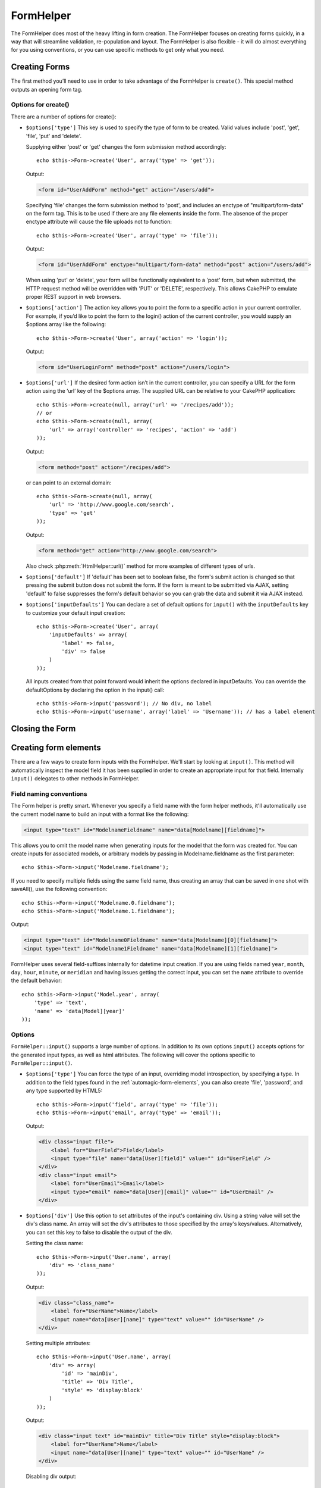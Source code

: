 FormHelper
##########

.. php:class:: FormHelper(View $view, array $settings = array())

The FormHelper does most of the heavy lifting in form creation.
The FormHelper focuses on creating forms quickly, in a way that
will streamline validation, re-population and layout. The
FormHelper is also flexible - it will do almost everything for
you using conventions, or you can use specific methods to get
only what you need.

Creating Forms
==============

The first method you’ll need to use in order to take advantage of
the FormHelper is ``create()``. This special method outputs an
opening form tag.

.. php:method:: create(string $model = null, array $options = array())

    All parameters are optional. If ``create()`` is called with no
    parameters supplied, it assumes you are building a form that
    submits to the current controller, via either the current URL.
    The default method for form submission is POST.
    The form element is also returned with a DOM ID. The ID is
    generated using the name of the model, and the name of the
    controller action, CamelCased. If I were to call ``create()``
    inside a UsersController view, I’d see something like the following
    output in the rendered view:

    .. code-block:: html

        <form id="UserAddForm" method="post" action="/users/add">

    .. note::

        You can also pass ``false`` for ``$model``. This will place your
        form data into the array: ``$this->request->data`` (instead of in the
        sub-array: ``$this->request->data['Model']``). This can be handy for short
        forms that may not represent anything in your database.

    The ``create()`` method allows us to customize much more using the
    parameters, however. First, you can specify a model name. By
    specifying a model for a form, you are creating that form's
    *context*. All fields are assumed to belong to this model (unless
    otherwise specified), and all models referenced are assumed to be
    associated with it. If you do not specify a model, then it assumes
    you are using the default model for the current controller::

        // If you are on /recipes/add
        echo $this->Form->create('Recipe');

    Output:

    .. code-block:: php

        <form id="RecipeAddForm" method="post" action="/recipes/add">

    This will POST the form data to the ``add()`` action of
    RecipesController. However, you can also use the same logic to
    create an edit form. The FormHelper uses the ``$this->request->data``
    property to automatically detect whether to create an add or edit
    form. If ``$this->request->data`` contains an array element named after the
    form's model, and that array contains a non-empty value of the
    model's primary key, then the FormHelper will create an edit form
    for that record. For example, if we browse to
    http://site.com/recipes/edit/5, we would get the following::

        // Controller/RecipesController.php:
        public function edit($id = null) {
            if (empty($this->request->data)) {
                $this->request->data = $this->Recipe->findById($id);
            } else {
                // Save logic goes here
            }
        }

        // View/Recipes/edit.ctp:
        // Since $this->request->data['Recipe']['id'] = 5, we will get an edit form
        <?php echo $this->Form->create('Recipe'); ?>

    Output:

    .. code-block:: html

        <form id="RecipeEditForm" method="post" action="/recipes/edit/5">
        <input type="hidden" name="_method" value="PUT" />

    .. note::

        Since this is an edit form, a hidden input field is generated to
        override the default HTTP method.

    When creating forms for models in plugins, you should always use
    :term:`plugin syntax` when creating a form.  This will ensure the form is
    correctly generated::

        echo $this->Form->create('ContactManager.Contact');

    The ``$options`` array is where most of the form configuration
    happens. This special array can contain a number of different
    key-value pairs that affect the way the form tag is generated.

    .. versionchanged:: 2.0
        The default url for all forms, is now the current url including
        passed, named, and querystring parameters. You can override this
        default by supplying ``$options['url']`` in the second parameter of
        ``$this->Form->create()``.

Options for create()
--------------------

There are a number of options for create():

* ``$options['type']`` This key is used to specify the type of form to be created. Valid
  values include 'post', 'get', 'file', 'put' and 'delete'.

  Supplying either 'post' or 'get' changes the form submission method
  accordingly::

      echo $this->Form->create('User', array('type' => 'get'));

  Output:

  .. code-block:: html

     <form id="UserAddForm" method="get" action="/users/add">

  Specifying 'file' changes the form submission method to 'post', and
  includes an enctype of "multipart/form-data" on the form tag. This
  is to be used if there are any file elements inside the form. The
  absence of the proper enctype attribute will cause the file uploads
  not to function::

      echo $this->Form->create('User', array('type' => 'file'));

  Output:

  .. code-block:: html

     <form id="UserAddForm" enctype="multipart/form-data" method="post" action="/users/add">

  When using 'put' or 'delete', your form will be functionally
  equivalent to a 'post' form, but when submitted, the HTTP request
  method will be overridden with 'PUT' or 'DELETE', respectively.
  This allows CakePHP to emulate proper REST support in web
  browsers.

* ``$options['action']`` The action key allows you to point the form to a
  specific action in your current controller. For example, if you’d like to
  point the form to the login() action of the current controller, you would
  supply an $options array like the following::

    echo $this->Form->create('User', array('action' => 'login'));

  Output:

  .. code-block:: html

     <form id="UserLoginForm" method="post" action="/users/login">

* ``$options['url']`` If the desired form action isn’t in the current
  controller, you can specify a URL for the form action using the ‘url’ key of
  the $options array. The supplied URL can be relative to your CakePHP
  application::

    echo $this->Form->create(null, array('url' => '/recipes/add'));
    // or
    echo $this->Form->create(null, array(
        'url' => array('controller' => 'recipes', 'action' => 'add')
    ));

  Output:

  .. code-block:: html

     <form method="post" action="/recipes/add">

  or can point to an external domain::

    echo $this->Form->create(null, array(
        'url' => 'http://www.google.com/search',
        'type' => 'get'
    ));

  Output:

  .. code-block:: html

    <form method="get" action="http://www.google.com/search">

  Also check :php:meth:`HtmlHelper::url()` method for more examples of
  different types of urls.

* ``$options['default']`` If 'default' has been set to boolean false, the form's
  submit action is changed so that pressing the submit button does not submit
  the form. If the form is meant to be submitted via AJAX, setting 'default' to
  false suppresses the form's default behavior so you can grab the data and
  submit it via AJAX instead.

* ``$options['inputDefaults']`` You can declare a set of default options for
  ``input()`` with the ``inputDefaults`` key to customize your default input
  creation::

    echo $this->Form->create('User', array(
        'inputDefaults' => array(
            'label' => false,
            'div' => false
        )
    ));

  All inputs created from that point forward would inherit the
  options declared in inputDefaults. You can override the
  defaultOptions by declaring the option in the input() call::

    echo $this->Form->input('password'); // No div, no label
    echo $this->Form->input('username', array('label' => 'Username')); // has a label element

Closing the Form
================

.. php:method:: end($options = null)

    The FormHelper includes an ``end()`` method that completes the
    form. Often, ``end()`` only outputs a closing form tag, but
    using ``end()`` also allows the FormHelper to insert needed hidden
    form elements that :php:class:`SecurityComponent` requires:

    .. code-block:: php

        <?php echo $this->Form->create(); ?>

        <!-- Form elements go here -->

        <?php echo $this->Form->end(); ?>

    If a string is supplied as the first parameter to ``end()``, the
    FormHelper outputs a submit button named accordingly along with the
    closing form tag::

        <?php echo $this->Form->end('Finish'); ?>

    Will output:

    .. code-block:: html

        <div class="submit">
            <input type="submit" value="Finish" />
        </div>
        </form>

    You can specify detail settings by passing an array to ``end()``::

        $options = array(
            'label' => 'Update',
            'div' => array(
                'class' => 'glass-pill',
            )
        );
        echo $this->Form->end($options);

    Will output:

    .. code-block:: html

        <div class="glass-pill"><input type="submit" value="Update" name="Update"></div>

    See the `API <http://api20.cakephp.org>`_ for further details.

    .. note::

        If you are using :php:class:`SecurityComponent` in your application you
        should always end your forms with ``end()``.

.. _automagic-form-elements:

Creating form elements
======================

There are a few ways to create form inputs with the FormHelper.  We'll start by
looking at ``input()``. This method will automatically inspect the model field it
has been supplied in order to create an appropriate input for that
field.  Internally ``input()`` delegates to other methods in FormHelper.

.. php:method:: input(string $fieldName, array $options = array())

    Creates the following elements given a particular ``Model.field``:

    * Wrapping div.
    * Label element
    * Input element(s)
    * Error element with message if applicable.

    The type of input created depends on the column datatype:

    Column Type
        Resulting Form Field
    string (char, varchar, etc.)
        text
    boolean, tinyint(1)
        checkbox
    text
        textarea
    text, with name of password, passwd, or psword
        password
    date
        day, month, and year selects
    datetime, timestamp
        day, month, year, hour, minute, and meridian selects
    time
        hour, minute, and meridian selects

    The ``$options`` parameter allows you to customize how ``input()`` works,
    and finely control what is generated.

    The wrapping div will have a ``required`` classname appended if the
    validation rules for the Model's field do not specify ``allowEmpty =>
    true``. One limitation of this behavior is the field's model must have
    been loaded during this request. Or be directly associated to the
    model supplied to :php:meth:`~FormHelper::create()`.

    For example, let’s assume that your User model includes fields for a
    username (varchar), password (varchar), approved (datetime) and
    quote (text). You can use the input() method of the FormHelper to
    create appropriate inputs for all of these form fields::

        echo $this->Form->create();

        echo $this->Form->input('username');   //text
        echo $this->Form->input('password');   //password
        echo $this->Form->input('approved');   //day, month, year, hour, minute, meridian
        echo $this->Form->input('quote');      //textarea

        echo $this->Form->end('Add');

    A more extensive example showing some options for a date field::

        echo $this->Form->input('birth_dt', array(
            'label' => 'Date of birth',
            'dateFormat' => 'DMY',
            'minYear' => date('Y') - 70,
            'maxYear' => date('Y') - 18,
        ));

    Besides the specific options for ``input()`` found below, you can specify
    any option for the input type & any html attribute (for instance onfocus).
    For more information on ``$options`` and ``$htmlAttributes`` see
    :doc:`/core-libraries/helpers/html`.

    Assuming that User hasAndBelongsToMany Group. In your controller, set a
    camelCase plural variable (group -> groups in this case, or ExtraFunkyModel
    -> extraFunkyModels) with the select options. In the controller action you
    would put the following::

        $this->set('groups', $this->User->Group->find('list'));

    And in the view a multiple select can be created with this simple
    code::

        echo $this->Form->input('Group');

    If you want to create a select field while using a belongsTo - or
    hasOne - Relation, you can add the following to your Users-controller
    (assuming your User belongsTo Group)::

        $this->set('groups', $this->User->Group->find('list'));

    Afterwards, add the following to your form-view::

        echo $this->Form->input('group_id');

    If your model name consists of two or more words, e.g.,
    "UserGroup", when passing the data using set() you should name your
    data in a pluralised and camelCased format as follows::

        $this->set('userGroups', $this->UserGroup->find('list'));
        // or
        $this->set('reallyInappropriateModelNames', $this->ReallyInappropriateModelName->find('list'));

    .. note::

        Try to avoid using `FormHelper::input()` to generate submit buttons. Use
        :php:meth:`FormHelper::submit()` instead.

.. php:method:: inputs(mixed $fields = null, array $blacklist = null)

    Generate a set of inputs for ``$fields``. If $fields is null the current model
    will be used.

    In addition to controller fields output, ``$fields`` can be used to control
    legend and fieldset rendering with the ``fieldset`` and ``legend`` keys.
    ``$form->inputs(array('legend' => 'My legend'));``
    Would generate an input set with a custom legend. You can customize
    individual inputs through ``$fields`` as well.::

        echo $form->inputs(array(
            'name' => array('label' => 'custom label')
        ));

    In addition to fields control, inputs() allows you to use a few additional
    options.

    - ``fieldset`` Set to false to disable the fieldset. If a string is supplied
      it will be used as the classname for the fieldset element.
    - ``legend`` Set to false to disable the legend for the generated input set.
      Or supply a string to customize the legend text.

Field naming conventions
------------------------

The Form helper is pretty smart. Whenever you specify a field name
with the form helper methods, it'll automatically use the current
model name to build an input with a format like the following:

.. code-block:: html

    <input type="text" id="ModelnameFieldname" name="data[Modelname][fieldname]">

This allows you to omit the model name when generating inputs for the model that
the form was created for. You can create inputs for associated models, or
arbitrary models by passing in Modelname.fieldname as the first parameter::

    echo $this->Form->input('Modelname.fieldname');

If you need to specify multiple fields using the same field name,
thus creating an array that can be saved in one shot with
saveAll(), use the following convention::

    echo $this->Form->input('Modelname.0.fieldname');
    echo $this->Form->input('Modelname.1.fieldname');

Output:

.. code-block:: html

    <input type="text" id="Modelname0Fieldname" name="data[Modelname][0][fieldname]">
    <input type="text" id="Modelname1Fieldname" name="data[Modelname][1][fieldname]">


FormHelper uses several field-suffixes internally for datetime input creation.
If you are using fields named ``year``, ``month``, ``day``, ``hour``,
``minute``, or ``meridian`` and having issues getting the correct input, you can
set the ``name`` attribute to override the default behavior::

    echo $this->Form->input('Model.year', array(
        'type' => 'text',
        'name' => 'data[Model][year]'
    ));


Options
-------

``FormHelper::input()`` supports a large number of options. In addition to its
own options ``input()`` accepts options for the generated input types, as well as
html attributes. The following will cover the options specific to
``FormHelper::input()``.

* ``$options['type']`` You can force the type of an input, overriding model
  introspection, by specifying a type. In addition to the field types found in
  the :ref:`automagic-form-elements`, you can also create 'file', 'password',
  and any type supported by HTML5::

    echo $this->Form->input('field', array('type' => 'file'));
    echo $this->Form->input('email', array('type' => 'email'));

  Output:

  .. code-block:: html

    <div class="input file">
        <label for="UserField">Field</label>
        <input type="file" name="data[User][field]" value="" id="UserField" />
    </div>
    <div class="input email">
        <label for="UserEmail">Email</label>
        <input type="email" name="data[User][email]" value="" id="UserEmail" />
    </div>

* ``$options['div']`` Use this option to set attributes of the input's
  containing div.  Using a string value will set the div's class name. An array
  will set the div's attributes to those specified by the array's keys/values.
  Alternatively, you can set this key to false to disable the output of the div.

  Setting the class name::

    echo $this->Form->input('User.name', array(
        'div' => 'class_name'
    ));

  Output:

  .. code-block:: html

    <div class="class_name">
        <label for="UserName">Name</label>
        <input name="data[User][name]" type="text" value="" id="UserName" />
    </div>

  Setting multiple attributes::

    echo $this->Form->input('User.name', array(
        'div' => array(
            'id' => 'mainDiv',
            'title' => 'Div Title',
            'style' => 'display:block'
        )
    ));

  Output:

  .. code-block:: html

    <div class="input text" id="mainDiv" title="Div Title" style="display:block">
        <label for="UserName">Name</label>
        <input name="data[User][name]" type="text" value="" id="UserName" />
    </div>

  Disabling div output::

    echo $this->Form->input('User.name', array('div' => false)); ?>

  Output:

  .. code-block:: html

    <label for="UserName">Name</label>
    <input name="data[User][name]" type="text" value="" id="UserName" />

* ``$options['label']`` Set this key to the string you would like to be
  displayed within the label that usually accompanies the input::

    echo $this->Form->input('User.name', array(
        'label' => 'The User Alias'
    ));

  Output:

  .. code-block:: html

    <div class="input">
        <label for="UserName">The User Alias</label>
        <input name="data[User][name]" type="text" value="" id="UserName" />
    </div>

  Alternatively, set this key to false to disable the output of the
  label::

    echo $this->Form->input('User.name', array('label' => false));

  Output:

  .. code-block:: html

    <div class="input">
        <input name="data[User][name]" type="text" value="" id="UserName" />
    </div>

  Set this to an array to provide additional options for the
  ``label`` element. If you do this, you can use a ``text`` key in
  the array to customize the label text::

    echo $this->Form->input('User.name', array(
        'label' => array(
            'class' => 'thingy',
            'text' => 'The User Alias'
        )
    ));

  Output:

  .. code-block:: html

    <div class="input">
        <label for="UserName" class="thingy">The User Alias</label>
        <input name="data[User][name]" type="text" value="" id="UserName" />
    </div>


* ``$options['error']`` Using this key allows you to override the default model
  error messages and can be used, for example, to set i18n messages. It has a
  number of suboptions which control the wrapping element, wrapping element
  class name, and whether HTML in the error message will be escaped.

  To disable error message output & field classes set the error key to false::

    $this->Form->input('Model.field', array('error' => false));

  To disable only the error message, but retain the field classes, set the error
  key to ''::

    $this->Form->input('Model.field', array('error' => ''));

  To modify the wrapping element type and its class, use the
  following format::

    $this->Form->input('Model.field', array(
        'error' => array('attributes' => array('wrap' => 'span', 'class' => 'bzzz'))
    ));

  To prevent HTML being automatically escaped in the error message
  output, set the escape suboption to false::

    $this->Form->input('Model.field', array(
        'error' => array(
            'attributes' => array('escape' => false)
        )
    ));

  To override the model error messages use an array with
  the keys matching the validation rule names::

    $this->Form->input('Model.field', array(
        'error' => array('tooShort' => __('This is not long enough'))
    ));

  As seen above you can set the error message for each validation
  rule you have in your models. In addition you can provide i18n
  messages for your forms.

  .. versionadded:: 2.3
    Support for ``'error' => ''`` was added in 2.3

* ``$options['before']``, ``$options['between']``, ``$options['separator']``,
  and ``$options['after']``

  Use these keys if you need to inject some markup inside the output
  of the input() method::

      echo $this->Form->input('field', array(
          'before' => '--before--',
          'after' => '--after--',
          'between' => '--between---'
      ));

  Output:

  .. code-block:: html

      <div class="input">
      --before--
      <label for="UserField">Field</label>
      --between---
      <input name="data[User][field]" type="text" value="" id="UserField" />
      --after--
      </div>

  For radio inputs the 'separator' attribute can be used to
  inject markup to separate each input/label pair::

      echo $this->Form->input('field', array(
          'before' => '--before--',
          'after' => '--after--',
          'between' => '--between---',
          'separator' => '--separator--',
          'options' => array('1', '2')
      ));

  Output:

  .. code-block:: html

      <div class="input">
      --before--
      <input name="data[User][field]" type="radio" value="1" id="UserField1" />
      <label for="UserField1">1</label>
      --separator--
      <input name="data[User][field]" type="radio" value="2" id="UserField2" />
      <label for="UserField2">2</label>
      --between---
      --after--
      </div>

  For ``date`` and ``datetime`` type elements the 'separator'
  attribute can be used to change the string between select elements.
  Defaults to '-'.

* ``$options['format']`` The ordering of the html generated FormHelper is
  controllable as well. The 'format' options supports an array of strings
  describing the template you would like said element to follow. The supported
  array keys are:
  ``array('before', 'input', 'between', 'label', 'after','error')``.


* ``$options['inputDefaults']`` If you find yourself repeating the same options
  in multiple input() calls, you can use `inputDefaults`` to keep your code dry::

    echo $this->Form->create('User', array(
        'inputDefaults' => array(
            'label' => false,
            'div' => false
        )
    ));

  All inputs created from that point forward would inherit the
  options declared in inputDefaults. You can override the
  defaultOptions by declaring the option in the input() call::

    // No div, no label
    echo $this->Form->input('password');

    // has a label element
    echo $this->Form->input('username', array('label' => 'Username'));

  If you need to later change the defaults you can use
  :php:meth:`FormHelper::inputDefaults()`.

Generating specific types of inputs
===================================

In addition to the generic ``input()`` method, ``FormHelper`` has specific
methods for generating a number of different types of inputs.  These can be used
to generate just the input widget itself, and combined with other methods like
:php:meth:`~FormHelper::label()` and :php:meth:`~FormHelper::error()` to
generate fully custom form layouts.

.. _general-input-options:

Common options
--------------

Many of the various input element methods support a common set of options.  All
of these options are also supported by ``input()``. To reduce repetition the
common options shared by all input methods are as follows:

* ``$options['class']`` You can set the classname for an input::

    echo $this->Form->input('title', array('class' => 'custom-class'));

* ``$options['id']`` Set this key to force the value of the DOM id for the input.

* ``$options['default']`` Used to set a default value for the input field. The
  value is used if the data passed to the form does not contain a value for the
  field (or if no data is passed at all).

  Example usage::

    echo $this->Form->input('ingredient', array('default' => 'Sugar'));

  Example with select field (Size "Medium" will be selected as
  default)::

    $sizes = array('s' => 'Small', 'm' => 'Medium', 'l' => 'Large');
    echo $this->Form->input('size', array('options' => $sizes, 'default' => 'm'));

  .. note::

    You cannot use ``default`` to check a checkbox - instead you might
    set the value in ``$this->request->data`` in your controller,
    or set the input option ``checked`` to true.

    Date and datetime fields' default values can be set by using the
    'selected' key.

    Beware of using false to assign a default value. A false value is used to
    disable/exclude options of an input field, so ``'default' => false`` would
    not set any value at all. Instead use ``'default' => 0``.

In addition to the above options, you can mixin any html attribute you wish to
use.  Any non-special option name will be treated as an HTML attribute, and
applied to the generated HTML input element.


Options for select, checkbox and  radio inputs
----------------------------------------------

* ``$options['selected']`` Used in combination with a select-type input (i.e.
  For types select, date, time, datetime). Set ‘selected’ to the value of the
  item you wish to be selected by default when the input is rendered::

    echo $this->Form->input('close_time', array(
        'type' => 'time',
        'selected' => '13:30:00'
    ));

  .. note::

    The selected key for date and datetime inputs may also be a UNIX
    timestamp.

* ``$options['empty']`` If set to true, forces the input to remain empty.

  When passed to a select list, this creates a blank option with an
  empty value in your drop down list. If you want to have a empty
  value with text displayed instead of just a blank option, pass in a
  string to empty::

      echo $this->Form->input('field', array(
          'options' => array(1, 2, 3, 4, 5),
          'empty' => '(choose one)'
      ));

  Output:

  .. code-block:: html

      <div class="input">
          <label for="UserField">Field</label>
          <select name="data[User][field]" id="UserField">
              <option value="">(choose one)</option>
              <option value="0">1</option>
              <option value="1">2</option>
              <option value="2">3</option>
              <option value="3">4</option>
              <option value="4">5</option>
          </select>
      </div>

  .. note::

      If you need to set the default value in a password field to blank,
      use 'value' => '' instead.

  Options can also supplied as key-value pairs.

* ``$options['hiddenField']`` For certain input types (checkboxes, radios) a
  hidden input is created so that the key in $this->request->data will exist
  even without a value specified:

  .. code-block:: html

    <input type="hidden" name="data[Post][Published]" id="PostPublished_" value="0" />
    <input type="checkbox" name="data[Post][Published]" value="1" id="PostPublished" />

  This can be disabled by setting the ``$options['hiddenField'] = false``::

    echo $this->Form->checkbox('published', array('hiddenField' => false));

  Which outputs:

  .. code-block:: html

    <input type="checkbox" name="data[Post][Published]" value="1" id="PostPublished" />

  If you want to create multiple blocks of inputs on a form that are
  all grouped together, you should use this parameter on all inputs
  except the first. If the hidden input is on the page in multiple
  places, only the last group of input's values will be saved

  In this example, only the tertiary colors would be passed, and the
  primary colors would be overridden:

  .. code-block:: html

    <h2>Primary Colors</h2>
    <input type="hidden" name="data[Color][Color]" id="Colors_" value="0" />
    <input type="checkbox" name="data[Color][Color][]" value="5" id="ColorsRed" />
    <label for="ColorsRed">Red</label>
    <input type="checkbox" name="data[Color][Color][]" value="5" id="ColorsBlue" />
    <label for="ColorsBlue">Blue</label>
    <input type="checkbox" name="data[Color][Color][]" value="5" id="ColorsYellow" />
    <label for="ColorsYellow">Yellow</label>

    <h2>Tertiary Colors</h2>
    <input type="hidden" name="data[Color][Color]" id="Colors_" value="0" />
    <input type="checkbox" name="data[Color][Color][]" value="5" id="ColorsGreen" />
    <label for="ColorsGreen">Green</label>
    <input type="checkbox" name="data[Color][Color][]" value="5" id="ColorsPurple" />
    <label for="ColorsPurple">Purple</label>
    <input type="checkbox" name="data[Addon][Addon][]" value="5" id="ColorsOrange" />
    <label for="ColorsOrange">Orange</label>

  Disabling the ``'hiddenField'`` on the second input group would
  prevent this behavior.

  You can set a different hidden field value other than 0 such as 'N'::

      echo $this->Form->checkbox('published', array(
          'value' => 'Y',
          'hiddenField' => 'N',
      ));

Datetime options
----------------

* ``$options['timeFormat']`` Used to specify the format of the select inputs for
  a time-related set of inputs. Valid values include '12', '24', and ``null``.

* ``$options['dateFormat']`` Used to specify the format of the select inputs for
  a date-related set of inputs. Valid values include any combination of 'D',
  'M' and 'Y' or ``null``. The inputs will be put in the order defined by the
  dateFormat option.

* ``$options['minYear'], $options['maxYear']`` Used in combination with a
  date/datetime input. Defines the lower and/or upper end of values shown in the
  years select field.

* ``$options['orderYear']`` Used in combination with a date/datetime input.
  Defines the order in which the year values will be set. Valid values include
  'asc', 'desc'. The default value is 'desc'.

* ``$options['interval']`` This option specifies the number of minutes between
  each option in the minutes select box::

    echo $this->Form->input('Model.time', array(
        'type' => 'time',
        'interval' => 15
    ));

  Would create 4 options in the minute select. One for each 15
  minutes.

Form Element-Specific Methods
=============================

.. php:method:: label(string $fieldName, string $text, array $options)

    Create a label element.  ``$fieldName`` is used for generating the
    DOM id.  If ``$text`` is undefined, ``$fieldName`` will be used to inflect
    the label's text::

        echo $this->Form->label('User.name');
        echo $this->Form->label('User.name', 'Your username');

    Output:

    .. code-block:: html

        <label for="UserName">Name</label>
        <label for="UserName">Your username</label>

    ``$options`` can either be an array of html attributes, or a string that
    will be used as a classname::

        echo $this->Form->label('User.name', null, array('id' => 'user-label'));
        echo $this->Form->label('User.name', 'Your username', 'highlight');

    Output:

    .. code-block:: html

        <label for="UserName" id="user-label">Name</label>
        <label for="UserName" class="highlight">Your username</label>

.. php:method:: text(string $name, array $options)

    The rest of the methods available in the FormHelper are for
    creating specific form elements. Many of these methods also make
    use of a special $options parameter. In this case, however,
    $options is used primarily to specify HTML tag attributes (such as
    the value or DOM id of an element in the form)::

        echo $this->Form->text('username', array('class' => 'users'));

    Will output:

    .. code-block:: html

        <input name="data[User][username]" type="text" class="users" id="UserUsername" />

.. php:method:: password(string $fieldName, array $options)

    Creates a password field.::

        echo $this->Form->password('password');

    Will output:

    .. code-block:: html

        <input name="data[User][password]" value="" id="UserPassword" type="password" />

.. php:method:: hidden(string $fieldName, array $options)

    Creates a hidden form input. Example::

        echo $this->Form->hidden('id');

    Will output:

    .. code-block:: html

        <input name="data[User][id]" value="10" id="UserId" type="hidden" />

    .. versionchanged:: 2.0
        Hidden fields no longer remove the class attribute. This means
        that if there are validation errors on hidden fields, the
        error-field classname will be applied.

.. php:method:: textarea(string $fieldName, array $options)

    Creates a textarea input field.::

        echo $this->Form->textarea('notes');

    Will output:

    .. code-block:: html

        <textarea name="data[User][notes]" id="UserNotes"></textarea>

    .. note::

        The ``textarea`` input type allows for the ``$options`` attribute
        of ``'escape'`` which determines whether or not the contents of the
        textarea should be escaped. Defaults to ``true``.

    ::

        echo $this->Form->textarea('notes', array('escape' => false);
        // OR....
        echo $this->Form->input('notes', array('type' => 'textarea', 'escape' => false);


    **Options**

    In addition to the :ref:`general-input-options`, textarea() supports a few
    specific options:

    * ``$options['rows'], $options['cols']`` These two keys specify the number of
      rows and columns::

        echo $this->Form->textarea('textarea', array('rows' => '5', 'cols' => '5'));

      Output:

    .. code-block:: html

        <textarea name="data[Form][textarea]" cols="5" rows="5" id="FormTextarea">
        </textarea>

.. php:method:: checkbox(string $fieldName, array $options)

    Creates a checkbox form element. This method also generates an
    associated hidden form input to force the submission of data for
    the specified field.::

        echo $this->Form->checkbox('done');

    Will output:

    .. code-block:: html

        <input type="hidden" name="data[User][done]" value="0" id="UserDone_" />
        <input type="checkbox" name="data[User][done]" value="1" id="UserDone" />

    It is possible to specify the value of the checkbox by using the
    $options array::

        echo $this->Form->checkbox('done', array('value' => 555));

    Will output:

    .. code-block:: html

        <input type="hidden" name="data[User][done]" value="0" id="UserDone_" />
        <input type="checkbox" name="data[User][done]" value="555" id="UserDone" />

    If you don't want the Form helper to create a hidden input::

        echo $this->Form->checkbox('done', array('hiddenField' => false));

    Will output:

    .. code-block:: html

        <input type="checkbox" name="data[User][done]" value="1" id="UserDone" />


.. php:method:: radio(string $fieldName, array $options, array $attributes)

    Creates a set of radio button inputs.

    **Options**

    * ``$attributes['value']`` to set which value should be selected default.

    * ``$attributes['separator']`` to specify HTML in between radio
      buttons (e.g. <br />).

    * ``$attributes['between']`` specify some content to be inserted between the
      legend and first element.

    * ``$attributes['disabled']`` Setting this to ``true`` or ``'disabled'``
      will disable all of the generated radio buttons.

    * ``$attributes['legend']`` Radio elements are wrapped with a label and
      fieldset by default.  Set ``$attributes['legend']`` to false to remove
      them.::

        $options = array('M' => 'Male', 'F' => 'Female');
        $attributes = array('legend' => false);
        echo $this->Form->radio('gender', $options, $attributes);

      Will output:

      .. code-block:: html

        <input name="data[User][gender]" id="UserGender_" value="" type="hidden" />
        <input name="data[User][gender]" id="UserGenderM" value="M" type="radio" />
        <label for="UserGenderM">Male</label>
        <input name="data[User][gender]" id="UserGenderF" value="F" type="radio" />
        <label for="UserGenderF">Female</label>

    If for some reason you don't want the hidden input, setting
    ``$attributes['value']`` to a selected value or boolean false will
    do just that.

    .. versionchanged:: 2.1
        The ``$attributes['disabled']`` option was added in 2.1.


.. php:method:: select(string $fieldName, array $options, array $attributes)

    Creates a select element, populated with the items in ``$options``,
    with the option specified by ``$attributes['value']`` shown as selected by
    default. Set to false the the 'empty' key in the ``$attributes`` variable
    to turn off the default empty option::

        $options = array('M' => 'Male', 'F' => 'Female');
        echo $this->Form->select('gender', $options);

    Will output:

    .. code-block:: html

        <select name="data[User][gender]" id="UserGender">
        <option value=""></option>
        <option value="M">Male</option>
        <option value="F">Female</option>
        </select>

    The ``select`` input type allows for a special ``$option``
    attribute called ``'escape'`` which accepts a bool and determines
    whether to HTML entity encode the contents of the select options.
    Defaults to true::

        $options = array('M' => 'Male', 'F' => 'Female');
        echo $this->Form->select('gender', $options, array('escape' => false));

    * ``$attributes['options']`` This key allows you to manually specify options for a
      select input, or for a radio group. Unless the 'type' is specified as 'radio',
      the FormHelper will assume that the target output is a select input::

        echo $this->Form->select('field', array(1,2,3,4,5));

      Output:

      .. code-block:: html

        <select name="data[User][field]" id="UserField">
            <option value="0">1</option>
            <option value="1">2</option>
            <option value="2">3</option>
            <option value="3">4</option>
            <option value="4">5</option>
        </select>

      Options can also be supplied as key-value pairs::

        echo $this->Form->select('field', array(
            'Value 1' => 'Label 1',
            'Value 2' => 'Label 2',
            'Value 3' => 'Label 3'
        ));

      Output:

      .. code-block:: html

        <select name="data[User][field]" id="UserField">
            <option value="Value 1">Label 1</option>
            <option value="Value 2">Label 2</option>
            <option value="Value 3">Label 3</option>
        </select>

      If you would like to generate a select with optgroups, just pass
      data in hierarchical format. This works on multiple checkboxes and radio
      buttons too, but instead of optgroups wraps elements in fieldsets::

        $options = array(
           'Group 1' => array(
              'Value 1' => 'Label 1',
              'Value 2' => 'Label 2'
           ),
           'Group 2' => array(
              'Value 3' => 'Label 3'
           )
        );
        echo $this->Form->select('field', $options);

      Output:

      .. code-block:: html

        <select name="data[User][field]" id="UserField">
            <optgroup label="Group 1">
                <option value="Value 1">Label 1</option>
                <option value="Value 2">Label 2</option>
            </optgroup>
            <optgroup label="Group 2">
                <option value="Value 3">Label 3</option>
            </optgroup>
        </select>

    * ``$options['multiple']`` If 'multiple' has been set to true for an input that
      outputs a select, the select will allow multiple selections::

        echo $this->Form->select('Model.field', $options, array('multiple' => true));

      Alternatively set 'multiple' to 'checkbox' to output a list of
      related check boxes::

        $options = array(
            'Value 1' => 'Label 1',
            'Value 2' => 'Label 2'
        );
        echo $this->Form->select('Model.field', $options, array(
            'multiple' => 'checkbox'
        ));

      Output:

      .. code-block:: html

        <div class="input select">
           <label for="ModelField">Field</label>
           <input name="data[Model][field]" value="" id="ModelField" type="hidden">
           <div class="checkbox">
              <input name="data[Model][field][]" value="Value 1" id="ModelField1" type="checkbox">
              <label for="ModelField1">Label 1</label>
           </div>
           <div class="checkbox">
              <input name="data[Model][field][]" value="Value 2" id="ModelField2" type="checkbox">
              <label for="ModelField2">Label 2</label>
           </div>
        </div>

    * ``$options['disabled']`` When creating checkboxes, this option can be set
      to disable all or some checkboxes. To disable all checkboxes set disabled
      to ``true``::

        $options = array(
            'Value 1' => 'Label 1',
            'Value 2' => 'Label 2'
        );
        echo $this->Form->select('Model.field', $options, array(
            'multiple' => 'checkbox',
            'disabled' => array('Value 1')
        ));

      Output:

      .. code-block:: html

        <div class="input select">
           <label for="ModelField">Field</label>
           <input name="data[Model][field]" value="" id="ModelField" type="hidden">
           <div class="checkbox">
              <input name="data[Model][field][]" disabled="disabled" value="Value 1" id="ModelField1" type="checkbox">
              <label for="ModelField1">Label 1</label>
           </div>
           <div class="checkbox">
              <input name="data[Model][field][]" value="Value 2" id="ModelField2" type="checkbox">
              <label for="ModelField2">Label 2</label>
           </div>
        </div>

    .. versionchanged:: 2.3
        Support for arrays in ``$options['disabled']`` was added in 2.3.

.. php:method:: file(string $fieldName, array $options)

    To add a file upload field to a form, you must first make sure that
    the form enctype is set to "multipart/form-data", so start off with
    a create function such as the following::

        echo $this->Form->create('Document', array('enctype' => 'multipart/form-data'));
        // OR
        echo $this->Form->create('Document', array('type' => 'file'));

    Next add either of the two lines to your form view file::

        echo $this->Form->input('Document.submittedfile', array(
            'between' => '<br />',
            'type' => 'file'
        ));

        // OR

        echo $this->Form->file('Document.submittedfile');

    Due to the limitations of HTML itself, it is not possible to put
    default values into input fields of type 'file'. Each time the form
    is displayed, the value inside will be empty.

    Upon submission, file fields provide an expanded data array to the
    script receiving the form data.

    For the example above, the values in the submitted data array would
    be organized as follows, if the CakePHP was installed on a Windows
    server. 'tmp\_name' will have a different path in a Unix
    environment::

        $this->request->data['Document']['submittedfile'] = array(
            'name' => 'conference_schedule.pdf',
            'type' => 'application/pdf',
            'tmp_name' => 'C:/WINDOWS/TEMP/php1EE.tmp',
            'error' => 0,
            'size' => 41737,
        );

    This array is generated by PHP itself, so for more detail on the
    way PHP handles data passed via file fields
    `read the PHP manual section on file uploads <http://php.net/features.file-upload>`_.

Validating Uploads
------------------

Below is an example validation method you could define in your
model to validate whether a file has been successfully uploaded::

    public function isUploadedFile($params) {
        $val = array_shift($params);
        if ((isset($val['error']) && $val['error'] == 0) ||
            (!empty( $val['tmp_name']) && $val['tmp_name'] != 'none')
        ) {
            return is_uploaded_file($val['tmp_name']);
        }
        return false;
    }

Creates a file input::

    echo $this->Form->create('User', array('type' => 'file'));
    echo $this->Form->file('avatar');

Will output:

.. code-block:: html

    <form enctype="multipart/form-data" method="post" action="/users/add">
    <input name="data[User][avatar]" value="" id="UserAvatar" type="file">

.. note::

    When using ``$this->Form->file()``, remember to set the form
    encoding-type, by setting the type option to 'file' in
    ``$this->Form->create()``


Creating buttons and submit elements
====================================

.. php:method:: submit(string $caption, array $options)

    Creates a submit button with caption ``$caption``. If the supplied
    ``$caption`` is a URL to an image (it contains a ‘.’ character),
    the submit button will be rendered as an image.

    It is enclosed between ``div`` tags by default; you can avoid this
    by declaring ``$options['div'] = false``::

        echo $this->Form->submit();

    Will output:

    .. code-block:: html

        <div class="submit"><input value="Submit" type="submit"></div>

    You can also pass a relative or absolute url to an image for the
    caption parameter instead of caption text.::

        echo $this->Form->submit('ok.png');

    Will output:

    .. code-block:: html

        <div class="submit"><input type="image" src="/img/ok.png"></div>

.. php:method:: button(string $title, array $options = array())

    Creates an HTML button with the specified title and a default type
    of "button". Setting ``$options['type']`` will output one of the
    three possible button types:

    #. submit: Same as the ``$this->Form->submit`` method - (the
       default).
    #. reset: Creates a form reset button.
    #. button: Creates a standard push button.

    ::

        echo $this->Form->button('A Button');
        echo $this->Form->button('Another Button', array('type' => 'button'));
        echo $this->Form->button('Reset the Form', array('type' => 'reset'));
        echo $this->Form->button('Submit Form', array('type' => 'submit'));

    Will output:

    .. code-block:: html

        <button type="submit">A Button</button>
        <button type="button">Another Button</button>
        <button type="reset">Reset the Form</button>
        <button type="submit">Submit Form</button>


    The ``button`` input type supports the ``escape`` option, which accepts a
    bool and determines whether to HTML entity encode the $title of the button.
    Defaults to false::

        echo $this->Form->button('Submit Form', array('type' => 'submit', 'escape' => true));

.. php:method:: postButton(string $title, mixed $url, array $options = array ())

    Create a ``<button>`` tag with a surrounding ``<form>`` that submits via
    POST.

    This method creates a ``<form>`` element. So do not use this method in some
    opened form. Instead use :php:meth:`FormHelper::submit()` or
    :php:meth:`FormHelper::button()` to create buttons inside opened forms.

.. php:method:: postLink(string $title, mixed $url = null, array $options = array (), string $confirmMessage = false)

    Creates an HTML link, but access the url using method POST. Requires
    javascript to be enabled in browser.

    This method creates a ``<form>`` element. So do not use this method inside
    an existing form. Instead you should add a submit button using
    :php:meth:`FormHelper::submit()`


    .. versionchanged:: 2.3
        The ``method`` option was added.

Creating date and time inputs
=============================

.. php:method:: dateTime($fieldName, $dateFormat = 'DMY', $timeFormat = '12', $attributes = array())

    Creates a set of select inputs for date and time. Valid values for
    $dateformat are ‘DMY’, ‘MDY’, ‘YMD’ or ‘NONE’. Valid values for
    $timeFormat are ‘12’, ‘24’, and null.

    You can specify not to display empty values by setting
    "array('empty' => false)" in the attributes parameter. It will also
    pre-select the fields with the current datetime.

.. php:method:: year(string $fieldName, int $minYear, int $maxYear, array $attributes)

    Creates a select element populated with the years from ``$minYear``
    to ``$maxYear``. HTML attributes may be supplied in $attributes. If
    ``$attributes['empty']`` is false, the select will not include an
    empty option::

        echo $this->Form->year('purchased', 2000, date('Y'));

    Will output:

    .. code-block:: html

        <select name="data[User][purchased][year]" id="UserPurchasedYear">
        <option value=""></option>
        <option value="2009">2009</option>
        <option value="2008">2008</option>
        <option value="2007">2007</option>
        <option value="2006">2006</option>
        <option value="2005">2005</option>
        <option value="2004">2004</option>
        <option value="2003">2003</option>
        <option value="2002">2002</option>
        <option value="2001">2001</option>
        <option value="2000">2000</option>
        </select>

.. php:method:: month(string $fieldName, array $attributes)

    Creates a select element populated with month names::

        echo $this->Form->month('mob');

    Will output:

    .. code-block:: html

        <select name="data[User][mob][month]" id="UserMobMonth">
        <option value=""></option>
        <option value="01">January</option>
        <option value="02">February</option>
        <option value="03">March</option>
        <option value="04">April</option>
        <option value="05">May</option>
        <option value="06">June</option>
        <option value="07">July</option>
        <option value="08">August</option>
        <option value="09">September</option>
        <option value="10">October</option>
        <option value="11">November</option>
        <option value="12">December</option>
        </select>

    You can pass in your own array of months to be used by setting the
    'monthNames' attribute, or have months displayed as numbers by
    passing false. (Note: the default months are internationalized and
    can be translated using localization.)::

        echo $this->Form->month('mob', null, array('monthNames' => false));

.. php:method:: day(string $fieldName, array $attributes)

    Creates a select element populated with the (numerical) days of the
    month.

    To create an empty option with prompt text of your choosing (e.g.
    the first option is 'Day'), you can supply the text as the final
    parameter as follows::

        echo $this->Form->day('created');

    Will output:

    .. code-block:: html

        <select name="data[User][created][day]" id="UserCreatedDay">
        <option value=""></option>
        <option value="01">1</option>
        <option value="02">2</option>
        <option value="03">3</option>
        ...
        <option value="31">31</option>
        </select>

.. php:method:: hour(string $fieldName, boolean $format24Hours, array $attributes)

    Creates a select element populated with the hours of the day.

.. php:method:: minute(string $fieldName, array $attributes)

    Creates a select element populated with the minutes of the hour.

.. php:method:: meridian(string $fieldName, array $attributes)

    Creates a select element populated with ‘am’ and ‘pm’.


Displaying and checking errors
==============================

.. php:method:: error(string $fieldName, mixed $text, array $options)

    Shows a validation error message, specified by $text, for the given
    field, in the event that a validation error has occurred.

    Options:

    -  'escape' bool Whether or not to html escape the contents of the
       error.
    -  'wrap' mixed Whether or not the error message should be wrapped
       in a div. If a string, will be used as the HTML tag to use.
    -  'class' string The classname for the error message

.. php:method:: isFieldError(string $fieldName)

    Returns true if the supplied $fieldName has an active validation
    error.::

        if ($this->Form->isFieldError('gender')) {
            echo $this->Form->error('gender');
        }

    .. note::

        When using :php:meth:`FormHelper::input()`, errors are rendered by default.

.. php:method:: tagIsInvalid()

    Returns false if given form field described by the current entity has no
    errors. Otherwise it returns the validation message.


Setting Defaults for all fields
===============================

.. versionadded:: 2.2

You can declare a set of default options for ``input()`` using
:php:meth:`FormHelper::inputDefaults()`.  Changing the default options allows
you to consolidate repeated options into a single method call::

    echo $this->Form->inputDefaults(array(
            'label' => false,
            'div' => false,
            'class' => 'fancy'
        )
    ));

All inputs created from that point forward will inherit the options declared in
inputDefaults. You can override the default options by declaring the option in the
input() call::

    echo $this->Form->input('password'); // No div, no label with class 'fancy'
    echo $this->Form->input('username', array('label' => 'Username')); // has a label element same defaults

Working with SecurityComponent
==============================

:php:meth:`SecurityComponent` offers several features that make your forms safer
and more secure.  By simply including the ``SecurityComponent`` in your
controller, you'll automatically benefit from CSRF and form tampering features.

As mentioned previously when using SecurityComponent, you should always close
your forms using :php:meth:`FormHelper::end()`.  This will ensure that the
special ``_Token`` inputs are generated.

.. php:method:: unlockField($name)

    Unlocks a field making it exempt from the ``SecurityComponent`` field
    hashing.  This also allows the fields to be manipulated by Javascript.
    The ``$name`` parameter should be the entity name for the input::

        $this->Form->unlockField('User.id');

.. php:method:: secure(array $fields = array())

    Generates a hidden field with a security hash based on the fields used
    in the form.

.. _form-improvements-1-3:

2.0 updates
===========

**$selected parameter removed**

The ``$selected`` parameter was removed from several methods in
FormHelper. All methods now support a ``$attributes['value']`` key
now which should be used in place of ``$selected``. This change
simplifies the FormHelper methods, reducing the number of
arguments, and reduces the duplication that ``$selected`` created.
The effected methods are:

    * FormHelper::select()
    * FormHelper::dateTime()
    * FormHelper::year()
    * FormHelper::month()
    * FormHelper::day()
    * FormHelper::hour()
    * FormHelper::minute()
    * FormHelper::meridian()

**Default urls on forms is the current action**

The default url for all forms, is now the current url including
passed, named, and querystring parameters. You can override
this default by supplying ``$options['url']`` in the second
parameter of ``$this->Form->create()``


**FormHelper::hidden()**

Hidden fields no longer remove the class attribute. This means
that if there are validation errors on hidden fields,
the error-field classname will be applied.


.. meta::
    :title lang=en: FormHelper
    :description lang=en: The FormHelper focuses on creating forms quickly, in a way that will streamline validation, re-population and layout.
    :keywords lang=en: html helper,cakephp html,form create,form input,form select,form file field,form label,form text,form password,form checkbox,form radio,form submit,form date time,form error,validate upload,unlock field,form security
